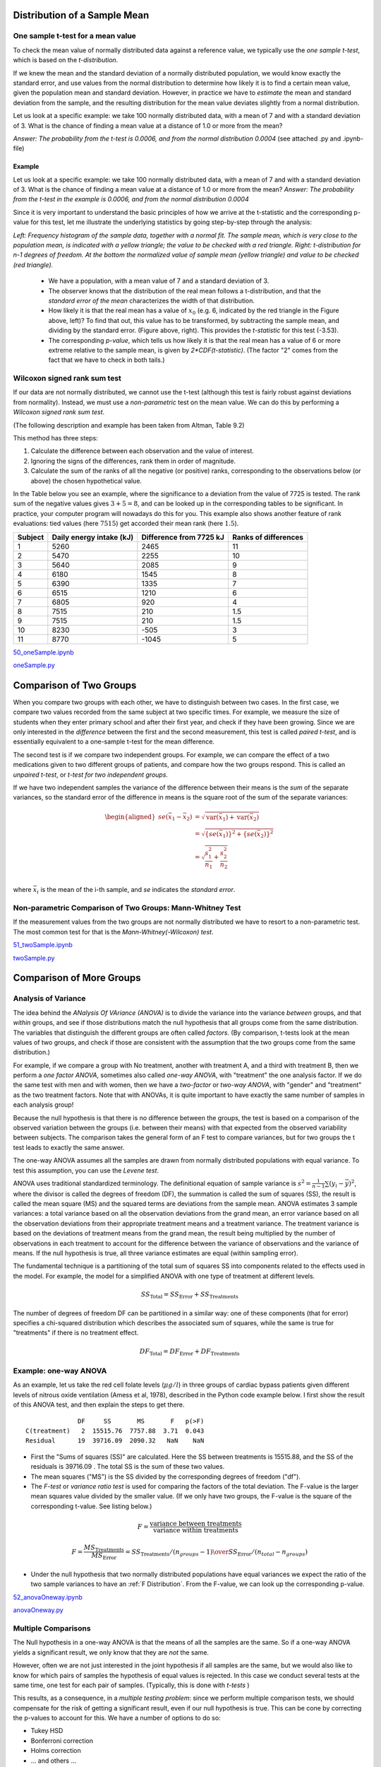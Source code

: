 .. image:: ..\Images\title_continuous.png
    :height: 100 px

.. Test of Means of Continuous Data

Distribution of a Sample Mean
-----------------------------

One sample t-test for a mean value
~~~~~~~~~~~~~~~~~~~~~~~~~~~~~~~~~~

To check the mean value of normally distributed data against a reference
value, we typically use the *one sample t-test*, which is based on the
*t-distribution*.

If we knew the mean and the standard deviation of a normally distributed
population, we would know exactly the standard error, and use values
from the normal distribution to determine how likely it is to find a
certain mean value, given the population mean and standard deviation.
However, in practice we have to *estimate* the mean and standard
deviation from the sample, and the resulting distribution for the mean
value deviates slightly from a normal distribution.

Let us look at a specific example: we take 100 normally distributed
data, with a mean of 7 and with a standard deviation of 3. What is the
chance of finding a mean value at a distance of 1.0 or more from the
mean?

*Answer: The probability from the t-test is 0.0006, and from the normal
distribution 0.0004* (see attached .py and .ipynb-file)

Example
^^^^^^^

Let us look at a specific example: we take 100 normally distributed data, with a mean of 7 and with a standard deviation of 3.
What is the chance of finding a mean value at a distance of 1.0 or more from the mean? *Answer: The probability from the t-test in the example is 0.0006, and from the normal distribution 0.0004*

Since it is very important to understand the basic principles of how we arrive at the t-statistic and the corresponding p-value for this test, let me illustrate the underlying statistics by going step-by-step through the analysis:

.. image:: ..\Images\ttestExplained.png
    :scale: 35%

*Left: Frequency histogram of the sample data, together with a normal fit. The sample mean, which is very close to the population mean, is indicated with a yellow triangle; the value to be checked with a red triangle. Right: t-distribution for n-1 degrees of freedom. At the bottom the normalized value of sample mean (yellow triangle) and value to be checked (red triangle).*

  - We have a population, with a mean value of 7 and a standard deviation of 3.
  - The observer knows that the distribution of the real mean follows a t-distribution, and that the *standard error of the mean* characterizes the width of that distribution.
  - How likely it is that the real mean has a value of :math:`x_0` (e.g. 6, indicated by the red triangle in the Figure above, left)? To find that out, this value has to be transformed, by subtracting the sample mean, and dividing by the standard error. (Figure above, right). This provides the *t-statistic* for this test (-3.53).
  - The corresponding *p-value*, which tells us how likely it is that the real mean has a value of 6 or more extreme relative to the sample mean, is given by *2*CDF(t-statistic)*. (The factor "2" comes from the fact that we have to check in both tails.)

Wilcoxon signed rank sum test
~~~~~~~~~~~~~~~~~~~~~~~~~~~~~

If our data are not normally distributed, we cannot use the t-test
(although this test is fairly robust against deviations from normality).
Instead, we must use a *non-parametric* test on the mean value. We can
do this by performing a *Wilcoxon signed rank sum test*.  

(The following description and example has been taken from Altman, Table
9.2)

This method has three steps:

#. Calculate the difference between each observation and the value of
   interest.

#. Ignoring the signs of the differences, rank them in order of
   magnitude.

#. Calculate the sum of the ranks of all the negative (or positive)
   ranks, corresponding to the observations below (or above) the chosen
   hypothetical value.

In the Table below you see an example, where the significance to a
deviation from the value of 7725 is tested. The rank sum of the negative
values gives :math:`3+5=8`, and can be looked up in the corresponding
tables to be significant. In practice, your computer program will
nowadays do this for you. This example also shows another feature of
rank evaluations: tied values (here :math:`7515`) get accorded their
mean rank (here :math:`1.5`).

======= ======================== ======================= =====================
Subject Daily energy intake (kJ) Difference from 7725 kJ Ranks of differences
======= ======================== ======================= =====================
 1       5260                    2465                    11
 2       5470                    2255                    10
 3       5640                    2085                    9
 4       6180                    1545                    8
 5       6390                    1335                    7
 6       6515                    1210                    6
 7       6805                    920                     4
 8       7515                    210                     1.5
 9       7515                    210                     1.5
 10      8230                    -505                    3
 11      8770                    -1045                   5
======= ======================== ======================= =====================

|ipynb| `50_oneSample.ipynb <http://nbviewer.ipython.org/url/raw.github.com/thomas-haslwanter/statsintro/master/ipynb/50_oneSample.ipynb>`_

|python| `oneSample.py <https://github.com/thomas-haslwanter/statsintro/blob/master/Code3/oneSample.py>`_

.. .. literalinclude:: ..\Code3\oneSample.py

Comparison of Two Groups
------------------------

When you compare two groups with each other, we have to distinguish
between two cases. In the first case, we compare two values recorded
from the same subject at two specific times. For example, we measure the
size of students when they enter primary school and after their first
year, and check if they have been growing. Since we are only interested
in the *difference* between the first and the second measurement, this
test is called *paired t-test*, and is essentially equivalent to a
one-sample t-test for the mean difference.

The second test is if we compare two independent groups. For example, we
can compare the effect of a two medications given to two different
groups of patients, and compare how the two groups respond. This is
called an *unpaired t-test*, or *t-test for two independent groups*.

If we have two independent samples the variance of the difference
between their means is the *sum* of the separate variances, so the
standard error of the difference in means is the square root of the sum
of the separate variances:

.. math::

   \begin{aligned}
      se({{\bar x}_1} - {{\bar x}_2}) &= \sqrt {\operatorname{var} ({{\bar x}_1}) + \operatorname{var} ({{\bar x}_2})}  \\
      &= \sqrt {{{\left\{ {se({{\bar x}_1})} \right\}}^2} + {{\left\{ {se({{\bar x}_2})} \right\}}^2}}  \\
      &= \sqrt {\frac{{s_1^2}}{{{n_1}}} + \frac{{s_2^2}}{{{n_2}}}}  \\\end{aligned}

where :math:`\bar{x}_i` is the mean of the i-th sample, and *se*
indicates the *standard error*.


Non-parametric Comparison of Two Groups: Mann-Whitney Test 
~~~~~~~~~~~~~~~~~~~~~~~~~~~~~~~~~~~~~~~~~~~~~~~~~~~~~~~~~~~~

If the measurement values from the two groups are not normally
distributed we have to resort to a non-parametric test. The most common
test for that is the *Mann-Whitney(-Wilcoxon) test*.

|ipynb| `51_twoSample.ipynb <http://nbviewer.ipython.org/url/raw.github.com/thomas-haslwanter/statsintro/master/ipynb/51_twoSample.ipynb>`_

|python| `twoSample.py <https://github.com/thomas-haslwanter/statsintro/blob/master/Code3/twoSample.py>`_

.. .. literalinclude:: ..\Code3\twoSample.py

Comparison of More Groups
-------------------------

.. _`one-way ANOVAs`:

Analysis of Variance 
~~~~~~~~~~~~~~~~~~~~~~

The idea behind the *ANalysis Of VAriance (ANOVA)* is to divide the variance into
the variance *between* groups, and that *within* groups, and see if those
distributions match the null hypothesis that all groups come from the same
distribution. The variables that distinguish the different groups are often
called *factors*. (By comparison, t-tests look at the mean values of two groups,
and check if those are consistent with the assumption that the two groups come
from the same distribution.)

For example, if we compare a group with No treatment, another with treatment A,
and a third with treatment B, then we perform a *one factor ANOVA*, sometimes also
called *one-way ANOVA*, with "treatment" the one analysis factor. If we do the same
test with men and with women, then we have a *two-factor* or *two-way ANOVA*, with
"gender" and "treatment" as the two treatment factors. Note that with ANOVAs, it
is quite important to have exactly the same number of samples in each analysis
group!

Because the null hypothesis is that there is no difference between the
groups, the test is based on a comparison of the observed variation between the
groups (i.e. between their means) with that expected from the observed
variability between subjects. The comparison takes the general form of an F test
to compare variances, but for two groups the t test leads to exactly the same
answer.

The one-way ANOVA assumes all the samples are drawn from normally
distributed populations with equal variance. To test this assumption, you can
use the *Levene test*.

ANOVA uses traditional standardized terminology. The definitional equation
of sample variance is :math:`s^2=\textstyle\frac{1}{n-1}\sum(y_i-\bar{y})^2`,
where
the divisor is called the degrees of freedom (DF), the summation is called
the sum of squares (SS), the result is called the mean square (MS) and the
squared terms are deviations from the sample mean. ANOVA estimates 3 sample
variances: a total variance based on all the observation deviations from the
grand mean, an error variance based on all the observation deviations from
their appropriate treatment means and a treatment variance. The treatment
variance is based on the deviations of treatment means from the grand mean,
the result being multiplied by the number of observations in each treatment
to account for the difference between the variance of observations and the
variance of means. If the null hypothesis is true, all three variance
estimates are equal (within sampling error).

The fundamental technique is a partitioning of the total sum of squares SS
into components related to the effects used in the model. For example, the
model for a simplified ANOVA with one type of treatment at different levels.

.. math:: SS_\text{Total} = SS_\text{Error} + SS_\text{Treatments}

The number of degrees of freedom DF can be partitioned in a similar way: one
of these components (that for error) specifies a chi-squared distribution
which describes the associated sum of squares, while the same is true for
"treatments" if there is no treatment effect.

.. math:: DF_\text{Total} = DF_\text{Error} + DF_\text{Treatments} 


Example: one-way ANOVA 
~~~~~~~~~~~~~~~~~~~~~~~~

As an example, let us take the red cell folate levels (:math:`\mu g/l`)
in three groups of cardiac bypass patients given different levels of
nitrous oxide ventilation (Amess et al, 1978), described in the Python code example
below. I first show the result of this ANOVA test, and then explain the steps
to get there.

:: 

                DF     SS       MS       F   p(>F)
  C(treatment)   2  15515.76  7757.88  3.71  0.043
  Residual      19  39716.09  2090.32   NaN    NaN


-  First the "Sums of squares (SS)" are calculated. Here the SS between
   treatments is 15515.88, and the SS of the residuals is 39716.09 . The
   total SS is the sum of these two values.

-  The mean squares ("MS") is the SS divided by the corresponding degrees of
   freedom ("df").

-  The *F-test* or *variance ratio test*  is used for comparing the factors
   of the total deviation. The F-value is the larger mean squares value
   divided by the smaller value. (If we only have two groups, the F-value is
   the square of the corresponding t-value. See listing below.)


.. math:: 

    F = \frac{\text{variance between treatments}}{\text{variance within treatments}}

    F = \frac{MS_\text{Treatments}}{MS_\text{Error}} = {{SS_\text{Treatments} / (n_{groups}-1)} \over {SS_\text{Error} / (n_{total}-n_{groups})}} 


-  Under the null hypothesis that two normally distributed populations have
   equal variances we expect the ratio of the two sample variances to have an
   :ref:`F Distribution`. From the F-value, we can look up the corresponding p-value.


|ipynb| `52_anovaOneway.ipynb <http://nbviewer.ipython.org/url/raw.github.com/thomas-haslwanter/statsintro/master/ipynb/52_anovaOneway.ipynb>`_

|python| `anovaOneway.py <https://github.com/thomas-haslwanter/statsintro/blob/master/Code3/anovaOneway.py>`_

.. .. literalinclude:: ..\Code3\anovaOneway.py


Multiple Comparisons
~~~~~~~~~~~~~~~~~~~~~

The Null hypothesis in a one-way ANOVA is that the means of all the samples are the same. So if a one-way ANOVA yields a significant result, we only know that they are
*not* the same.

However, often we are not just interested in the joint hypothesis if all samples are the same, but we would also like to know for which pairs of samples the hypothesis of equal values is rejected. In this case we conduct several tests at the same time, one test for each pair of samples. (Typically, this is done with *t-tests* )

This results, as a consequence, in a *multiple testing problem*:
since we perform multiple comparison tests, we should compensate for the risk of getting a significant result, even if our null hypothesis is true. This can be cone by correcting the p-values to account for this. We have a number of options to do so:

- Tukey HSD
- Bonferroni correction
- Holms correction
- ... and others ...

Tukey's Test
^^^^^^^^^^^^

*Tukey's test*, sometimes also referred to as the *Tukey Honest Significant Difference (HSD) method*, controls for the Type I error rate across multiple comparisons and is generally considered an acceptable technique. It is based on a formula very similar to that of the t-test. In fact, Tukey's test is essentially a t-test, except that it corrects for multiple comparisons.

The formula for Tukey's test is:

.. math::    q_s = \frac{Y_A - Y_B}{SE}

where :math:`Y_A` is the larger of the two means being compared, :math:`Y_B` is the smaller of the two means being compared, and :math:`SE` is the standard error of the data in question. This :math:`q_s` value can then be compared to a q value from the *studentized range distribution*, which takes into account the multiple comparisons. If the qs value is larger than the critical value obtained from the distribution, the two means are said to be significantly different.
Note that the studentized range statistic is the same as the t-statistic except for a scaling factor (np.sqrt(2)).

|python| `multipleTesting.py <https://github.com/thomas-haslwanter/statsintro/blob/master/Code3/multipleTesting.py>`_

.. .. literalinclude:: ..\Code3\multipleTesting.py

.. image:: ..\Images\MultComp.png
    :height: 500 px

*Comparing the means of multiple groups - here three different treatment options.*

Bonferroni correction 
^^^^^^^^^^^^^^^^^^^^^^^

Tukey's studentized range test (HSD) is a test specific to the comparison of all pairs of k independent samples. Instead we can run t-tests on all pairs, calculate the p-values and apply one of the p-value corrections for multiple testing problems. The simplest - and at the same time quite conservative - approach is to divide the required p-value by the number of tests that we do (*Bonferroni correction*). For example, if you perform 4 comparisons, you check for significance not at *p=0.05*, but at *p=0.0125*.

While multiple testing is not yet included in Python standardly, you can
get a number of multiple-testing corrections done with the statsmodels
package:

::

      In[7]: from statsmodels.sandbox.stats.multicomp import multipletests
      In[8]: multipletests([.05, 0.3, 0.01], method='bonferroni')
      Out[8]:
      (array([False, False,  True], dtype=bool),
      array([ 0.15,  0.9 ,  0.03]),
      0.016952427508441503,
      0.016666666666666666)

Kruskal-Wallis test 
~~~~~~~~~~~~~~~~~~~~~

When we compare two groups to each other, we use the *t-test* when the
data are normally distributed and the non-parametric *Mann-Whitney
test* otherwise. For three or more groups, the test for normally distributed
data is the *ANOVA-test*; for not-normally distributed data, the
corresponding test is the *Kruskal-Wallis test*. When the null
hypothesis is true the test statistic for the Kruskal-Wallis test follows
the *Chi squared distribution*.

|python| `KruskalWallis.py <https://github.com/thomas-haslwanter/statsintro/blob/master/Code3/KruskalWallis.py>`_

.. .. literalinclude:: ..\Code3\KruskalWallis.py


Exercises
---------

One or Two Groups
~~~~~~~~~~~~~~~~~

#. **Paired T-test** and **Wilcoxon signed rank sum test**

    The daily energy intake from 11 healthy women is [5260., 5470., 5640.,
    6180., 6390., 6515., 6805., 7515., 7515., 8230., 8770.] kJ.

    Is this value significantly different from the recommended value of 7725?
     *(Correct answer: yes, p_ttest=0.018, p_Wilcoxon=0.026)*

#. **t-test of independent samples**

    In a clinic, 15 lazy patients weight [76., 101., 66., 72., 88., 82., 79., 73., 76., 85., 75., 64., 76., 81., 86.] kg, and 15 sporty patients weigh [ 64., 65., 56., 62., 59., 76., 66., 82., 91., 57., 92., 80., 82., 67., 54.] kg.

    Are the lazy patients significantly heavier?
     *(Correct answer: yes, p=0.045)*

#. **Normality test**

    Are the two datasets normally distributed?
     *(Correct answer: yes, they are)*

#. **Mann-Whitney test**

    Are the lazy patients still heavier, if you check with the Mann-Whitney test?
     *(Correct answer: yes, p=0.039)*

Multiple Groups
~~~~~~~~~~~~~~~

(The following example is taken from the really good, but somewhat advanced book by AJ Dobson: "An Introduction to Generalized Linear Models")

#. **Get the data**

    The file   *https://github.com/thomas-haslwanter/statsintro/blob/master/Data/data\_others/Table 6.6 Plant experiment.xls* contains data from an experiment with plants in three different growing conditions. Get the data into Python.
    Hint: use the module xlrd

#. **Perform an ANOVA**

    Are the three groups different?
     *(Correct answer: yes, they are.)*

#. **Multiple Comparisons**

    Using the Tukey test, which of the pairs are different?
     *(Correct answer: only TreamtmentA and TreatmentB differ)*

#. **Kruskal-Wallis**

    Would a non-parametric comparison lead to a different result?
     *(Correct answer: no)*


.. |ipynb| image:: ../Images/IPython.jpg
    :scale: 50 % 
.. |python| image:: ../Images/python.jpg
    :scale: 50 % 

